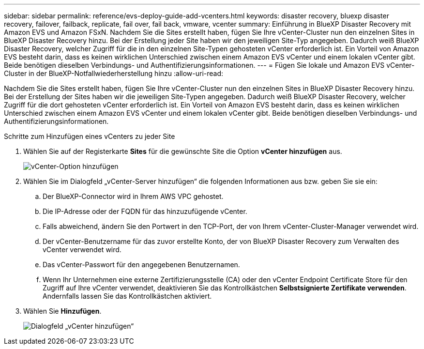 ---
sidebar: sidebar 
permalink: reference/evs-deploy-guide-add-vcenters.html 
keywords: disaster recovery, bluexp disaster recovery, failover, failback, replicate, fail over, fail back, vmware, vcenter 
summary: Einführung in BlueXP Disaster Recovery mit Amazon EVS und Amazon FSxN. Nachdem Sie die Sites erstellt haben, fügen Sie Ihre vCenter-Cluster nun den einzelnen Sites in BlueXP Disaster Recovery hinzu. Bei der Erstellung jeder Site haben wir den jeweiligen Site-Typ angegeben. Dadurch weiß BlueXP Disaster Recovery, welcher Zugriff für die in den einzelnen Site-Typen gehosteten vCenter erforderlich ist. Ein Vorteil von Amazon EVS besteht darin, dass es keinen wirklichen Unterschied zwischen einem Amazon EVS vCenter und einem lokalen vCenter gibt. Beide benötigen dieselben Verbindungs- und Authentifizierungsinformationen. 
---
= Fügen Sie lokale und Amazon EVS vCenter-Cluster in der BlueXP-Notfallwiederherstellung hinzu
:allow-uri-read: 


[role="lead"]
Nachdem Sie die Sites erstellt haben, fügen Sie Ihre vCenter-Cluster nun den einzelnen Sites in BlueXP Disaster Recovery hinzu. Bei der Erstellung der Sites haben wir die jeweiligen Site-Typen angegeben. Dadurch weiß BlueXP Disaster Recovery, welcher Zugriff für die dort gehosteten vCenter erforderlich ist. Ein Vorteil von Amazon EVS besteht darin, dass es keinen wirklichen Unterschied zwischen einem Amazon EVS vCenter und einem lokalen vCenter gibt. Beide benötigen dieselben Verbindungs- und Authentifizierungsinformationen.

.Schritte zum Hinzufügen eines vCenters zu jeder Site
. Wählen Sie auf der Registerkarte *Sites* für die gewünschte Site die Option *vCenter hinzufügen* aus.
+
image:evs-add-vcenter-1.png["vCenter-Option hinzufügen"]

. Wählen Sie im Dialogfeld „vCenter-Server hinzufügen“ die folgenden Informationen aus bzw. geben Sie sie ein:
+
.. Der BlueXP-Connector wird in Ihrem AWS VPC gehostet.
.. Die IP-Adresse oder der FQDN für das hinzuzufügende vCenter.
.. Falls abweichend, ändern Sie den Portwert in den TCP-Port, der von Ihrem vCenter-Cluster-Manager verwendet wird.
.. Der vCenter-Benutzername für das zuvor erstellte Konto, der von BlueXP Disaster Recovery zum Verwalten des vCenter verwendet wird.
.. Das vCenter-Passwort für den angegebenen Benutzernamen.
.. Wenn Ihr Unternehmen eine externe Zertifizierungsstelle (CA) oder den vCenter Endpoint Certificate Store für den Zugriff auf Ihre vCenter verwendet, deaktivieren Sie das Kontrollkästchen *Selbstsignierte Zertifikate verwenden*. Andernfalls lassen Sie das Kontrollkästchen aktiviert.


. Wählen Sie *Hinzufügen*.
+
image:evs-add-vcenter-2-3.png["Dialogfeld „vCenter hinzufügen“"]


